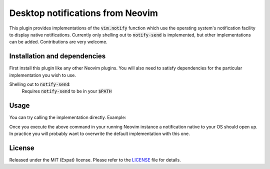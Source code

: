 .. default-role:: code


###################################
 Desktop notifications from Neovim
###################################

This plugin provides implementations of the `vim.notify` function which use the
operating system's notification facility to display native notifications.
Currently only shelling out to `notify-send` is implemented, but other
implementations can be added. Contributions are very welcome.


Installation and dependencies
#############################

First install this plugin like any other Neovim plugins. You will also need to
satisfy dependencies for the particular implementation you wish to use.

Shelling out to `notify-send`:
   Requires `notify-send` to be in your `$PATH`


Usage
#####

You can try calling the implementation directly. Example:

.. code:: vim
   lua require('desktop_notify').notify_send('Hello from Neovim')

Once you execute the above command in your running Neovim instance a
notification native to your OS should open up. In practice you will probably
want to overwrite the default implementation with this one.

.. code:: lua
   vim.notify = require('desktop_notify').notify_send


License
#######

Released under the MIT (Expat) license. Please refer to the `LICENSE`_ file for
details.

.. _LICENSE: LICENSE.txt
